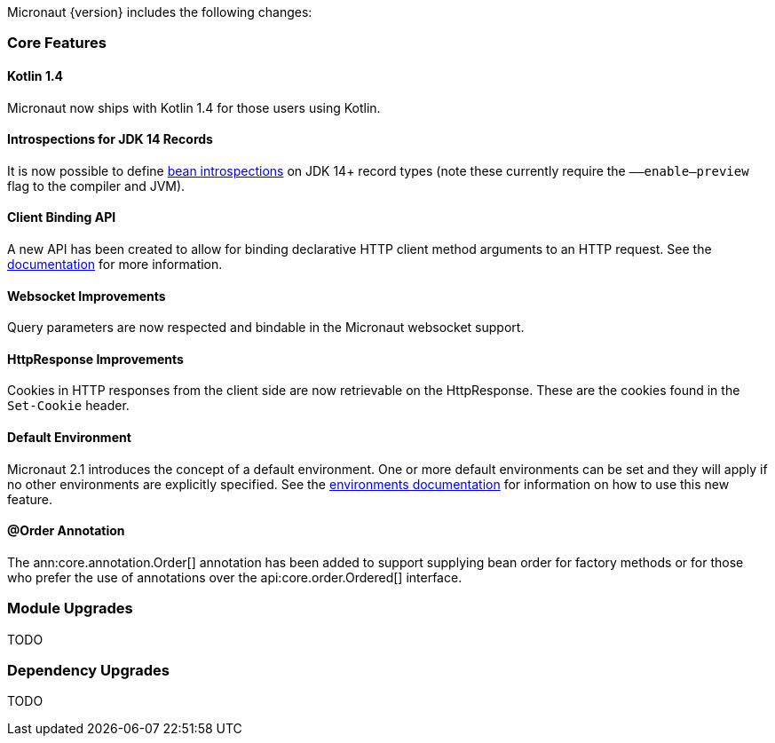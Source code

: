 Micronaut {version} includes the following changes:

=== Core Features

==== Kotlin 1.4

Micronaut now ships with Kotlin 1.4 for those users using Kotlin.

==== Introspections for JDK 14 Records

It is now possible to define <<introspection, bean introspections>> on JDK 14+ record types (note these currently require the `––enable–preview` flag to the compiler and JVM).

==== Client Binding API

A new API has been created to allow for binding declarative HTTP client method arguments to an HTTP request. See the <<clientParameters, documentation>> for more information.

==== Websocket Improvements

Query parameters are now respected and bindable in the Micronaut websocket support.

==== HttpResponse Improvements

Cookies in HTTP responses from the client side are now retrievable on the HttpResponse. These are the cookies found in the `Set-Cookie` header.

==== Default Environment

Micronaut 2.1 introduces the concept of a default environment. One or more default environments can be set and they will apply if no other environments are explicitly specified. See the <<environments, environments documentation>> for information on how to use this new feature.

==== @Order Annotation

The ann:core.annotation.Order[] annotation has been added to support supplying bean order for factory methods or for those who prefer the use of annotations over the api:core.order.Ordered[] interface.

=== Module Upgrades

TODO

=== Dependency Upgrades

TODO
